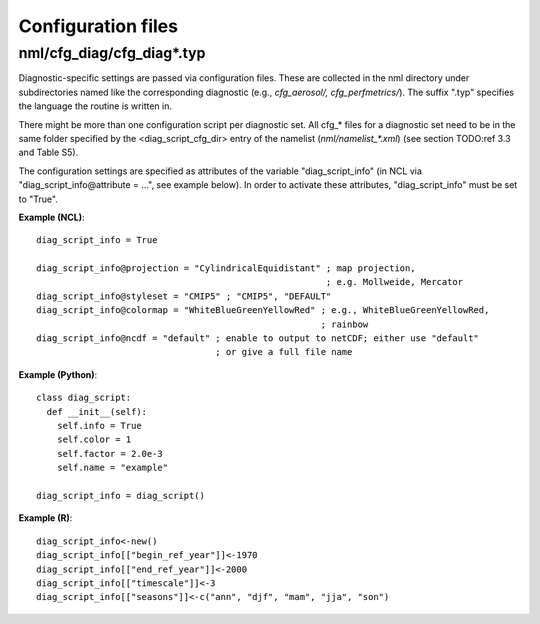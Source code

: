 .. _config_files:

Configuration files
*******************

nml/cfg_diag/cfg_diag*.typ
==========================

Diagnostic-specific settings are passed via configuration files. These are
collected in the nml directory under subdirectories named like the
corresponding diagnostic (e.g., *cfg_aerosol/, cfg_perfmetrics/*). The suffix
".typ" specifies the language the routine is written in.

There might be more than one configuration script per diagnostic set. All
cfg_* files for a diagnostic set need to be in the same folder specified by
the <diag_script_cfg_dir> entry of the namelist (:emphasis:`nml/namelist_*.xml`) (see
section TODO:ref 3.3 and Table S5).

The configuration settings are specified as attributes of the variable
"diag_script_info" (in NCL via "diag_script_info\@attribute = ...", see example
below). In order to activate these attributes, "diag_script_info" must be set
to "True".

**Example (NCL)**::

	  diag_script_info = True

	  diag_script_info@projection = "CylindricalEquidistant" ; map projection,
					                         ; e.g. Mollweide, Mercator
	  diag_script_info@styleset = "CMIP5" ; "CMIP5", "DEFAULT"
	  diag_script_info@colormap = "WhiteBlueGreenYellowRed" ; e.g., WhiteBlueGreenYellowRed,
								; rainbow
	  diag_script_info@ncdf = "default" ; enable to output to netCDF; either use "default"
					    ; or give a full file name

**Example (Python)**::

	  class diag_script:
	    def __init__(self):
	      self.info = True
	      self.color = 1
	      self.factor = 2.0e-3
	      self.name = "example"

	  diag_script_info = diag_script()

**Example (R)**::

	  diag_script_info<-new()
	  diag_script_info[["begin_ref_year"]]<-1970
	  diag_script_info[["end_ref_year"]]<-2000
	  diag_script_info[["timescale"]]<-3
	  diag_script_info[["seasons"]]<-c("ann", "djf", "mam", "jja", "son")
